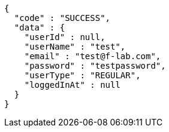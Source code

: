 [source,json,options="nowrap"]
----
{
  "code" : "SUCCESS",
  "data" : {
    "userId" : null,
    "userName" : "test",
    "email" : "test@f-lab.com",
    "password" : "testpassword",
    "userType" : "REGULAR",
    "loggedInAt" : null
  }
}
----